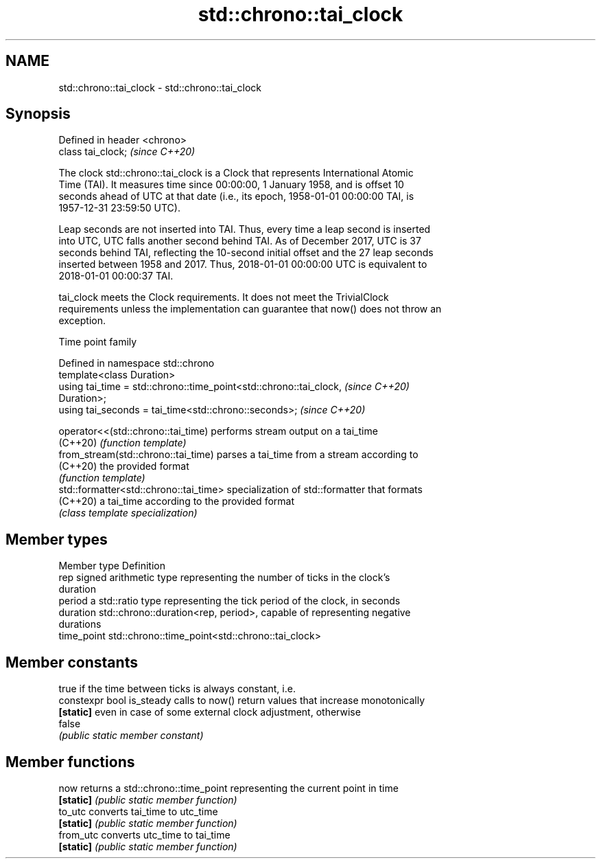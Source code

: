 .TH std::chrono::tai_clock 3 "2022.07.31" "http://cppreference.com" "C++ Standard Libary"
.SH NAME
std::chrono::tai_clock \- std::chrono::tai_clock

.SH Synopsis
   Defined in header <chrono>
   class tai_clock;            \fI(since C++20)\fP

   The clock std::chrono::tai_clock is a Clock that represents International Atomic
   Time (TAI). It measures time since 00:00:00, 1 January 1958, and is offset 10
   seconds ahead of UTC at that date (i.e., its epoch, 1958-01-01 00:00:00 TAI, is
   1957-12-31 23:59:50 UTC).

   Leap seconds are not inserted into TAI. Thus, every time a leap second is inserted
   into UTC, UTC falls another second behind TAI. As of December 2017, UTC is 37
   seconds behind TAI, reflecting the 10-second initial offset and the 27 leap seconds
   inserted between 1958 and 2017. Thus, 2018-01-01 00:00:00 UTC is equivalent to
   2018-01-01 00:00:37 TAI.

   tai_clock meets the Clock requirements. It does not meet the TrivialClock
   requirements unless the implementation can guarantee that now() does not throw an
   exception.

  Time point family

   Defined in namespace std::chrono
   template<class Duration>
   using tai_time = std::chrono::time_point<std::chrono::tai_clock,       \fI(since C++20)\fP
   Duration>;
   using tai_seconds = tai_time<std::chrono::seconds>;                    \fI(since C++20)\fP

   operator<<(std::chrono::tai_time)     performs stream output on a tai_time
   (C++20)                               \fI(function template)\fP
   from_stream(std::chrono::tai_time)    parses a tai_time from a stream according to
   (C++20)                               the provided format
                                         \fI(function template)\fP
   std::formatter<std::chrono::tai_time> specialization of std::formatter that formats
   (C++20)                               a tai_time according to the provided format
                                         \fI(class template specialization)\fP

.SH Member types

   Member type Definition
   rep         signed arithmetic type representing the number of ticks in the clock's
               duration
   period      a std::ratio type representing the tick period of the clock, in seconds
   duration    std::chrono::duration<rep, period>, capable of representing negative
               durations
   time_point  std::chrono::time_point<std::chrono::tai_clock>

.SH Member constants

                            true if the time between ticks is always constant, i.e.
   constexpr bool is_steady calls to now() return values that increase monotonically
   \fB[static]\fP                 even in case of some external clock adjustment, otherwise
                            false
                            \fI(public static member constant)\fP

.SH Member functions

   now      returns a std::chrono::time_point representing the current point in time
   \fB[static]\fP \fI(public static member function)\fP
   to_utc   converts tai_time to utc_time
   \fB[static]\fP \fI(public static member function)\fP
   from_utc converts utc_time to tai_time
   \fB[static]\fP \fI(public static member function)\fP
